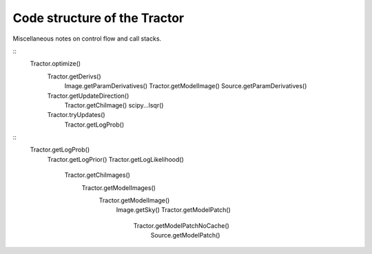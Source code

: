 Code structure of the Tractor
=============================

Miscellaneous notes on control flow and call stacks.

::
    Tractor.optimize()
        Tractor.getDerivs()
            Image.getParamDerivatives()
            Tractor.getModelImage()
            Source.getParamDerivatives()
        Tractor.getUpdateDirection()
            Tractor.getChiImage()
            scipy...lsqr()
        Tractor.tryUpdates()
            Tractor.getLogProb()


::
    Tractor.getLogProb()
        Tractor.getLogPrior()
        Tractor.getLogLikelihood()
            Tractor.getChiImages()
                Tractor.getModelImages()
                    Tractor.getModelImage()
                        Image.getSky()
                        Tractor.getModelPatch()
                            Tractor.getModelPatchNoCache()
                                Source.getModelPatch()



